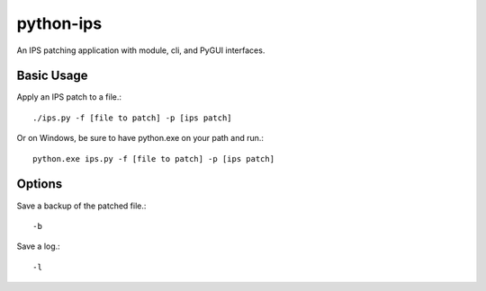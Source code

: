 python-ips
==========

An IPS patching application with module, cli, and PyGUI interfaces.

Basic Usage
-----------

Apply an IPS patch to a file.::

    ./ips.py -f [file to patch] -p [ips patch]

Or on Windows, be sure to have python.exe on your path and run.::

    python.exe ips.py -f [file to patch] -p [ips patch]

Options
-------

Save a backup of the patched file.::

    -b

Save a log.::

    -l
